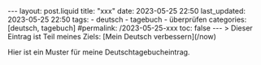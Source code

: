 #+LANGUAGE: de
#+OPTIONS: toc:nil  broken-links:mark

#+begin_export html
---
layout: post.liquid
title:  "xxx"
date: 2023-05-25 22:50
last_updated: 2023-05-25 22:50
tags:
  - deutsch
  - tagebuch
  - überprüfen
categories: [deutsch, tagebuch]
#permalink: /2023-05-25-xxx
toc: false
---

> Dieser Eintrag ist Teil meines Ziels: [Mein Deutsch verbessern](/now)
#+end_export


Hier ist ein Muster für meine Deutschtagebucheintrag.

